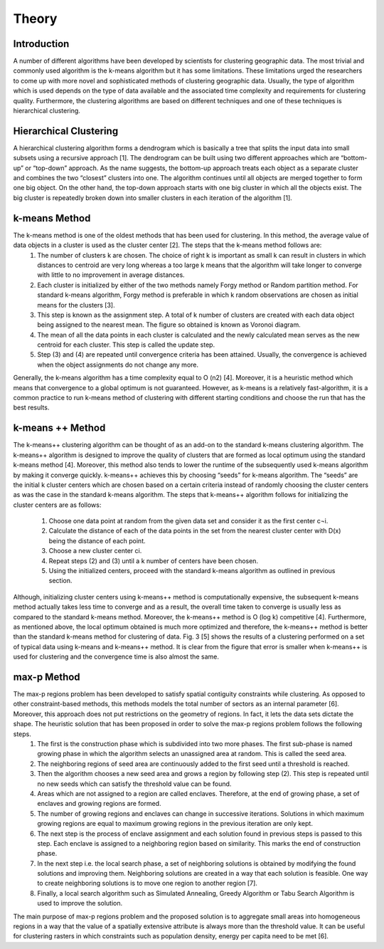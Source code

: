 ******
Theory
******
Introduction
=========
A number of different algorithms have been developed by scientists for clustering geographic data. The most trivial and commonly used algorithm is the k-means algorithm but it has some limitations. These limitations urged the researchers to come up with more novel and sophisticated methods of clustering geographic data. Usually, the type of algorithm which is used depends on the type of data available and the associated time complexity and requirements for clustering quality. Furthermore, the clustering algorithms are based on different techniques and one of these techniques is hierarchical clustering.

Hierarchical Clustering
=========
A hierarchical clustering algorithm forms a dendrogram which is basically a tree that splits the input data into small subsets using a recursive approach [1]. The dendrogram can be built using two different approaches which are “bottom-up” or “top-down” approach. As the name suggests, the bottom-up approach treats each object as a separate cluster and combines the two “closest” clusters into one. The algorithm continues until all objects are merged together to form one big object. On the other hand, the top-down approach starts with one big cluster in which all the objects exist. The big cluster is repeatedly broken down into smaller clusters in each iteration of the algorithm [1]. 

k-means Method
=========
The k-means method is one of the oldest methods that has been used for clustering. In this method, the average value of data objects in a cluster is used as the cluster center [2]. The steps that the k-means method follows are:
	1. The number of clusters k are chosen. The choice of right k is important as small k can result in clusters in which distances to centroid are very long whereas a too large k means that the algorithm will take longer to converge with little to no improvement in average distances.
	2. Each cluster is initialized by either of the two methods namely Forgy method or Random partition method. For standard k-means algorithm, Forgy method is preferable in which k random observations are chosen as initial means for the clusters [3].
	3. This step is known as the assignment step. A total of k number of clusters are created with each data object being assigned to the nearest mean. The figure so obtained is known as Voronoi diagram. 
	4. The mean of all the data points in each cluster is calculated and the newly calculated mean serves as the new centroid for each cluster. This step is called the update step.
	5. Step (3) and (4) are repeated until convergence criteria has been attained. Usually, the convergence is achieved when the object assignments do not change any more.

Generally, the k-means algorithm has a time complexity equal to O (n2) [4]. Moreover, it is a heuristic method which means that convergence to a global optimum is not guaranteed. However, as k-means is a relatively fast-algorithm, it is a common practice to run k-means method of clustering with different starting conditions and choose the run that has the best results.

k-means ++ Method
=========
The k-means++ clustering algorithm can be thought of as an add-on to the standard k-means clustering algorithm. The k-means++ algorithm is designed to improve the quality of clusters that are formed as local optimum using the standard k-means method [4]. Moreover, this method also tends to lower the runtime of the subsequently used k-means algorithm by making it converge quickly. k-means++ achieves this by choosing “seeds” for k-means algorithm. The “seeds” are the initial k cluster centers which are chosen based on a certain criteria instead of randomly choosing the cluster centers as was the case in the standard k-means algorithm.
The steps that k-means++ algorithm follows for initializing the cluster centers are as follows:
	1.	Choose one data point at random from the given data set and consider it as the first center c¬i.
	2.	Calculate the distance of each of the data points in the set from the nearest cluster center with D(x) being the distance of each point.
	3.	Choose a new cluster center ci.
	4.	Repeat steps (2) and (3) until a k number of centers have been chosen.
	5.	Using the initialized centers, proceed with the standard k-means algorithm as outlined in previous section.
	
Although, initializing cluster centers using k-means++ method is computationally expensive, the subsequent k-means method actually takes less time to converge and as a result, the overall time taken to converge is usually less as compared to the standard k-means method. Moreover, the k-means++ method is O (log k) competitive [4]. Furthermore, as mentioned above, the local optimum obtained is much more optimized and therefore, the k-means++ method is better than the standard k-means method for clustering of data. Fig. 3 [5] shows the results of a clustering performed on a set of typical data using k-means and k-means++ method. It is clear from the figure that error is smaller when k-means++ is used for clustering and the convergence time is also almost the same.

max-p Method
=========
The max-p regions problem has been developed to satisfy spatial contiguity constraints while clustering. As opposed to other constraint-based methods, this methods models the total number of sectors as an internal parameter  [6]. Moreover, this approach does not put restrictions on the geometry of regions. In fact, it lets the data sets dictate the shape. The heuristic solution that has been proposed in order to solve the max-p regions problem follows the following steps.
	1.	The first is the construction phase which is subdivided into two more phases. The first sub-phase is named growing phase in which the algorithm selects an unassigned area at random. This is called the seed area.
	2.	The neighboring regions of seed area are continuously added to the first seed until a threshold is reached.
	3.	Then the algorithm chooses a new seed area and grows a region by following step (2). This step is repeated until no new seeds which can satisfy the threshold value can be found.
	4.	Areas which are not assigned to a region are called enclaves. Therefore, at the end of growing phase, a set of enclaves and growing regions are formed.
	5.	The number of growing regions and enclaves can change in successive iterations. Solutions in which maximum growing regions are equal to maximum growing regions in the previous iteration are only kept.
	6.	The next step is the process of enclave assignment and each solution found in previous steps is passed to this step. Each enclave is assigned to a neighboring region based on similarity. This marks the end of construction phase.
	7.	In the next step i.e. the local search phase, a set of neighboring solutions is obtained by modifying the found solutions and improving them. Neighboring solutions are created in a way that each solution is feasible. One way to create neighboring solutions is to move one region to another region  [7].
	8.	Finally, a local search algorithm such as Simulated Annealing, Greedy Algorithm or Tabu Search Algorithm is used to improve the solution.
The main purpose of max-p regions problem and the proposed solution is to aggregate small areas into homogeneous regions in a way that the value of a spatially extensive attribute is always more than the threshold value. It can be useful for clustering rasters in which constraints such as population density, energy per capita need to be met [6].


